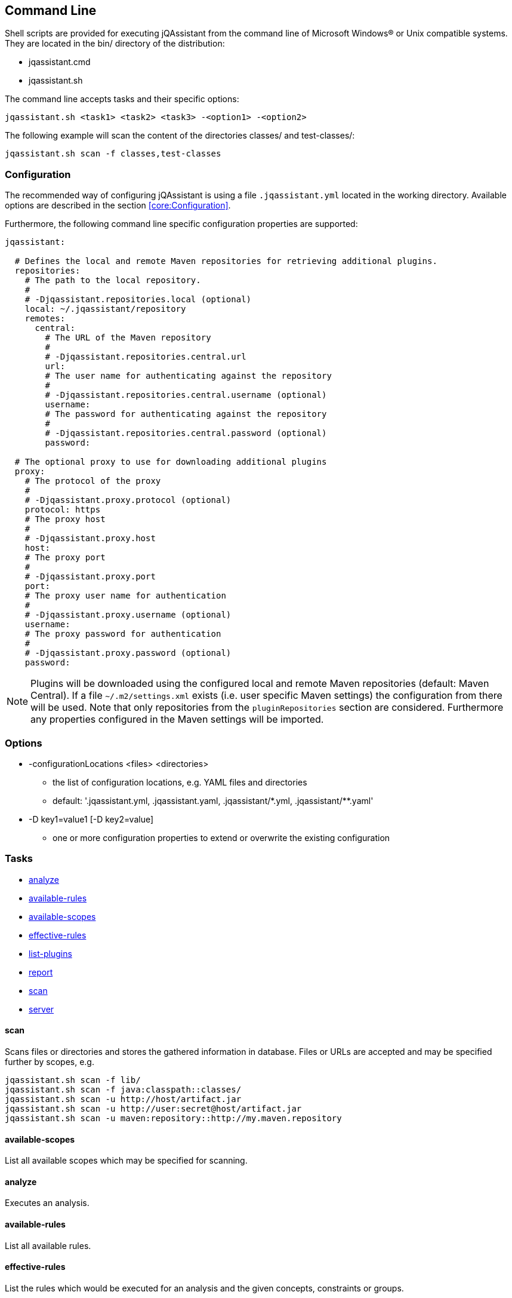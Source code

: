 == Command Line

Shell scripts are provided for executing jQAssistant from the command line of Microsoft Windows(R) or Unix compatible
systems. They are located in the bin/ directory of the distribution:

* jqassistant.cmd
* jqassistant.sh

The command line accepts tasks and their specific options:

[source]
----
jqassistant.sh <task1> <task2> <task3> -<option1> -<option2>
----

The following example will scan the content of the directories classes/ and test-classes/:

[source]
----
jqassistant.sh scan -f classes,test-classes
----

=== Configuration

The recommended way of configuring jQAssistant is using a file `.jqassistant.yml` located in the working directory.
Available options are described in the section <<core:Configuration>>.

Furthermore, the following command line specific configuration properties are supported:

[source,yaml]
----
jqassistant:

  # Defines the local and remote Maven repositories for retrieving additional plugins.
  repositories:
    # The path to the local repository.
    #
    # -Djqassistant.repositories.local (optional)
    local: ~/.jqassistant/repository
    remotes:
      central:
        # The URL of the Maven repository
        #
        # -Djqassistant.repositories.central.url
        url:
        # The user name for authenticating against the repository
        #
        # -Djqassistant.repositories.central.username (optional)
        username:
        # The password for authenticating against the repository
        #
        # -Djqassistant.repositories.central.password (optional)
        password:

  # The optional proxy to use for downloading additional plugins
  proxy:
    # The protocol of the proxy
    #
    # -Djqassistant.proxy.protocol (optional)
    protocol: https
    # The proxy host
    #
    # -Djqassistant.proxy.host
    host:
    # The proxy port
    #
    # -Djqassistant.proxy.port
    port:
    # The proxy user name for authentication
    #
    # -Djqassistant.proxy.username (optional)
    username:
    # The proxy password for authentication
    #
    # -Djqassistant.proxy.password (optional)
    password:
----

NOTE: Plugins will be downloaded using the configured local and remote Maven repositories (default:
Maven Central). If a file `~/.m2/settings.xml` exists (i.e. user specific Maven settings) the configuration from there will be used. Note that only repositories from the `pluginRepositories` section are considered. Furthermore any properties configured in the Maven settings will be imported.

=== Options

[[cli:configurationLocations]]
* -configurationLocations <files> <directories>
** the list of configuration locations, e.g. YAML files and directories
** default: '.jqassistant.yml, .jqassistant.yaml, .jqassistant/\*.yml, .jqassistant/**.yaml'

[[cli:configurationProperty]]
* -D key1=value1 [-D key2=value]
** one or more configuration properties to extend or overwrite the existing configuration

=== Tasks

* <<cli:analyze>>
* <<cli:available-rules>>
* <<cli:available-scopes>>
* <<cli:effective-rules>>
* <<cli:list-plugins>>
* <<cli:report>>
* <<cli:scan>>
* <<cli:server>>

[[cli:scan]]
==== scan

Scans files or directories and stores the gathered information in database. Files or URLs are accepted and may be
specified further by scopes, e.g.

[source]
----
jqassistant.sh scan -f lib/
jqassistant.sh scan -f java:classpath::classes/
jqassistant.sh scan -u http://host/artifact.jar
jqassistant.sh scan -u http://user:secret@host/artifact.jar
jqassistant.sh scan -u maven:repository::http://my.maven.repository
----

[[cli:available-scopes]]
==== available-scopes

List all available scopes which may be specified for scanning.

[[cli:analyze]]
==== analyze

Executes an analysis.

[[cli:available-rules]]
==== available-rules

List all available rules.

[[cli:effective-rules]]
==== effective-rules

List the rules which would be executed for an analysis and the given concepts, constraints or groups.

[[cli:list-plugins]]
==== list-plugins

Lists all plugins known to jQAssistant. Helpful to check
which plugins are active during the scan and analysis.

[source]
----
jqassistant.sh list-plugins
----

[[cli:report]]
==== report

Transforms an XML report into HTML.

[[cli:server]]
==== server

Starts the integrated Neo4j web server.

